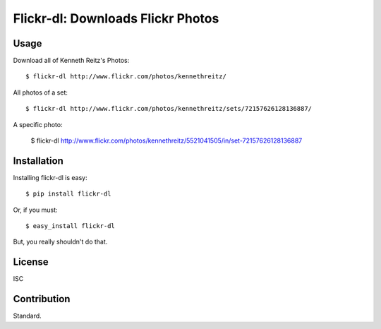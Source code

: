Flickr-dl: Downloads Flickr Photos
==================================


Usage
-----

Download all of Kenneth Reitz's Photos::

    $ flickr-dl http://www.flickr.com/photos/kennethreitz/

All photos of a set::

    $ flickr-dl http://www.flickr.com/photos/kennethreitz/sets/72157626128136887/

A specific photo:

    $ flickr-dl http://www.flickr.com/photos/kennethreitz/5521041505/in/set-72157626128136887


Installation
------------

Installing flickr-dl is easy::

    $ pip install flickr-dl

Or, if you must::

    $ easy_install flickr-dl

But, you really shouldn't do that.


License
-------

ISC

Contribution
------------

Standard.